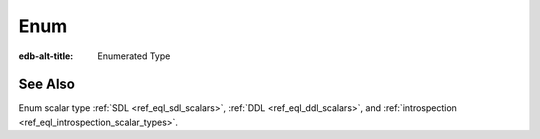 .. _ref_datamodel_scalars_enum:

Enum
====

:edb-alt-title: Enumerated Type


.. eql:type:: std::enum

    :index: enum

    An enumerated type is a data type consisting of an ordered list of values.

    An enumerated type can be declared in a schema declaration using
    the following :ref:`syntax <ref_eql_types_enum>`:

    .. code-block:: sdl

        scalar type Color extending enum<'red', 'green', 'blue'>;

    :eql:op:`Casting <CAST>` is required to obtain an
    enum value in an expression:

    .. code-block:: edgeql-repl

        db> SELECT 'red' IS Color;
        {false}
        db> SELECT <Color>'red' IS Color;
        {true}

    .. note::

        The enum values in EdgeQL are string-like in the fact that
        they can contain any characters that the strings can. This is
        different from some other languages where enum values are
        identifier-like and thus cannot contain some characters. For
        example, when working with GraphQL enum values that contain
        characters that aren't allowed in identifiers cannot be
        properly reflected. To address this, consider using only
        identifier-like enum values in cases where such compatibility
        is needed.

See Also
--------

Enum scalar type
:ref:`SDL <ref_eql_sdl_scalars>`,
:ref:`DDL <ref_eql_ddl_scalars>`,
and :ref:`introspection <ref_eql_introspection_scalar_types>`.
